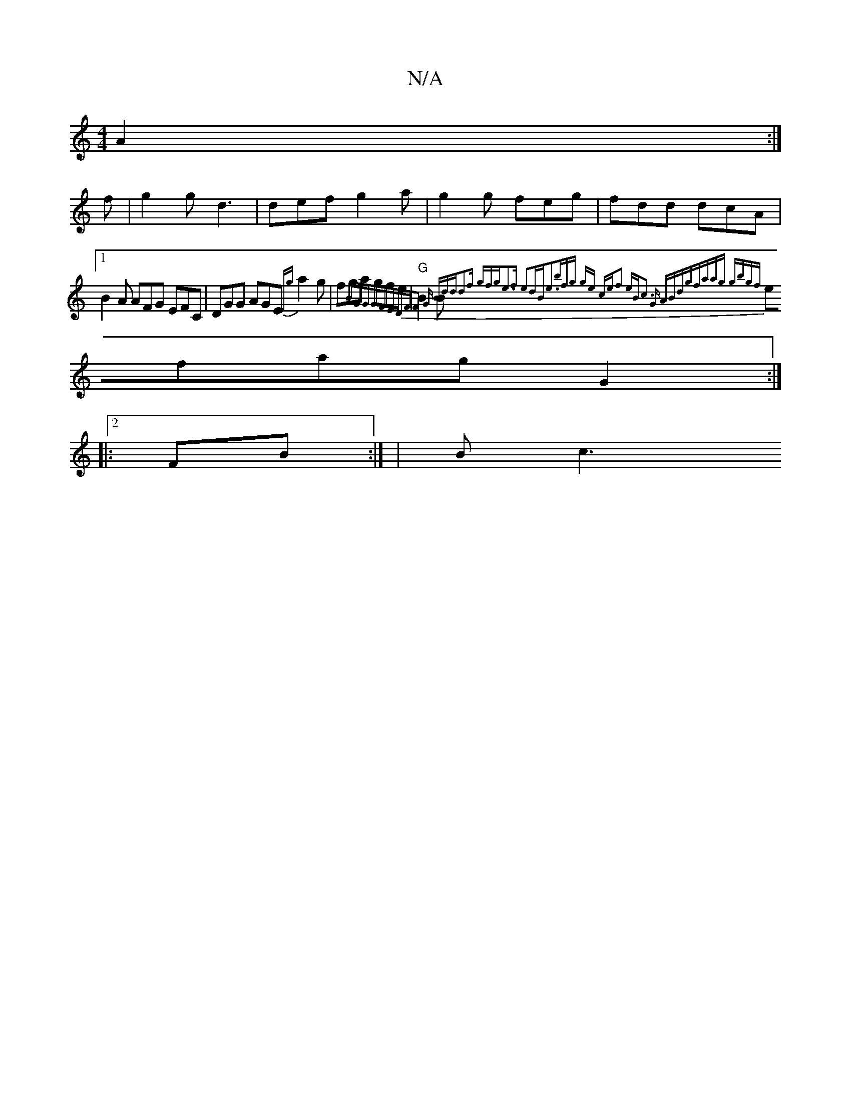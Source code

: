 X:1
T:N/A
M:4/4
R:N/A
K:Cmajor
 A2:|
f |g2g d3 |def g2a|g2g feg|fdd dcA|1 B2A AFG EFC|DGG AGE {Eg} a2 g | fga gfe | "G"B2B {]"B"G"G"GFED|"F"F2 G Bdd|d2f gfg|e3f e2dB|e3bfg| ge ce|f2 eB|c3 G ABdg|faag gbgf|
efag G2:|2 
|:FB :| |Bc3 